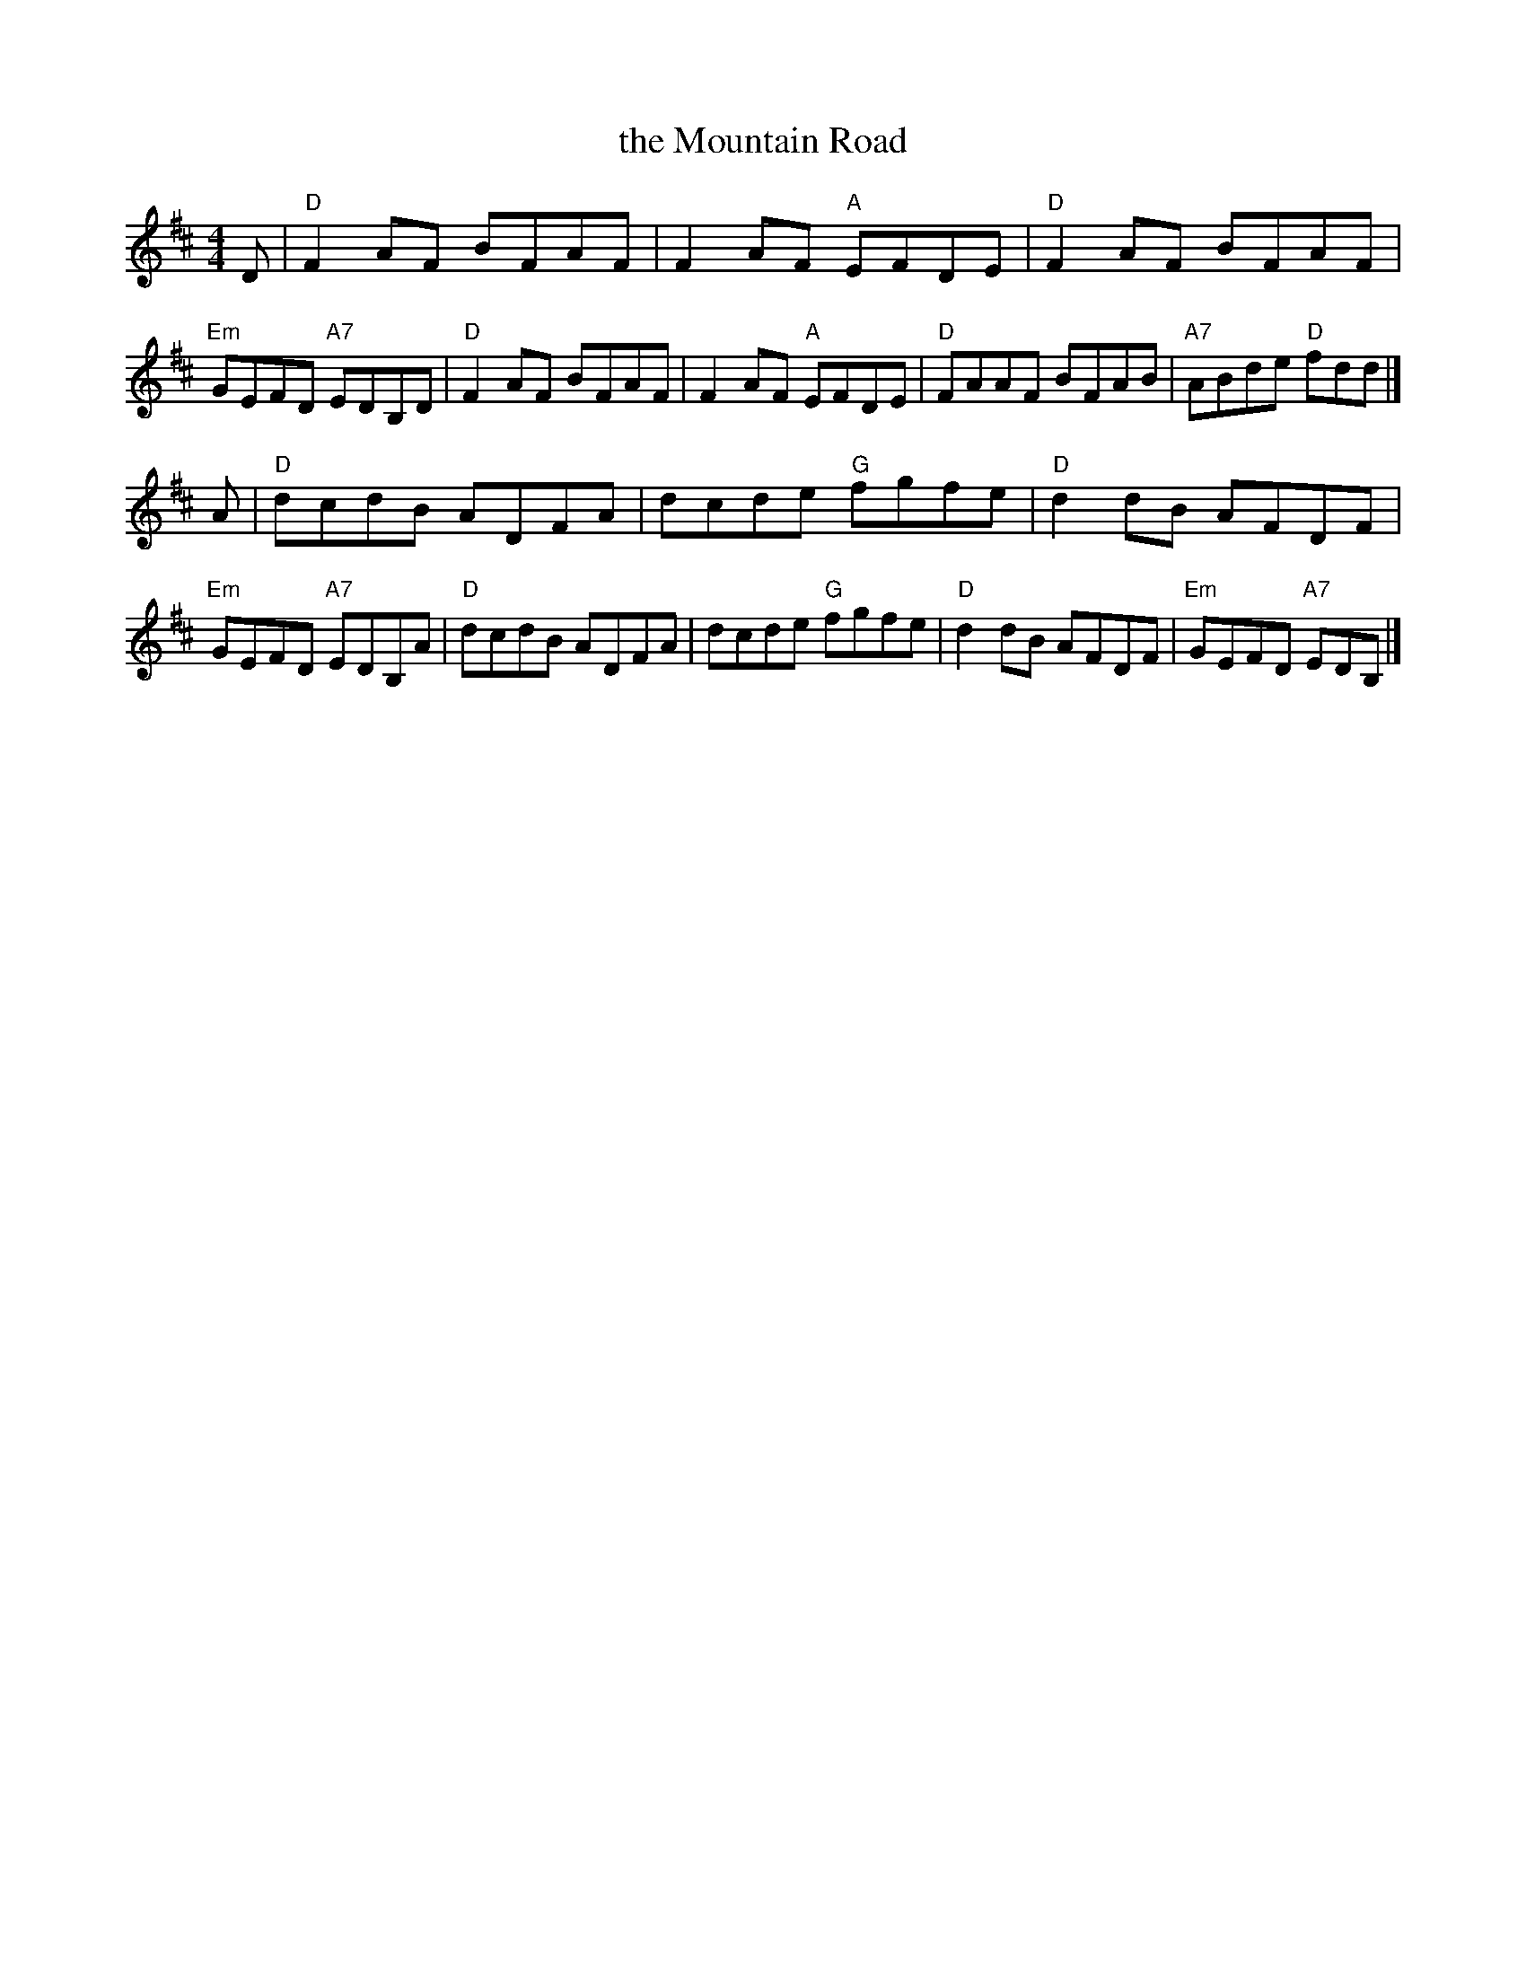 X: 20
T: the Mountain Road
R: reel
Z: 2012 John Chambers <jc@trillian.mit.edu>
B: "100 Essential Irish Session Tunes" 1995 Dave Mallinson, ed.
M: 4/4
L: 1/8
K: D
D | "D"F2AF BFAF | F2AF "A"EFDE | "D"F2AF BFAF | "Em"GEFD "A7"EDB,D |\
    "D"F2AF BFAF | F2AF "A"EFDE | "D"FAAF BFAB | "A7"ABde "D"fdd |]
A | "D"dcdB ADFA | dcde "G"fgfe | "D"d2dB AFDF | "Em"GEFD "A7"EDB,A |\
    "D"dcdB ADFA | dcde "G"fgfe | "D"d2dB AFDF | "Em"GEFD "A7"EDB, |]
